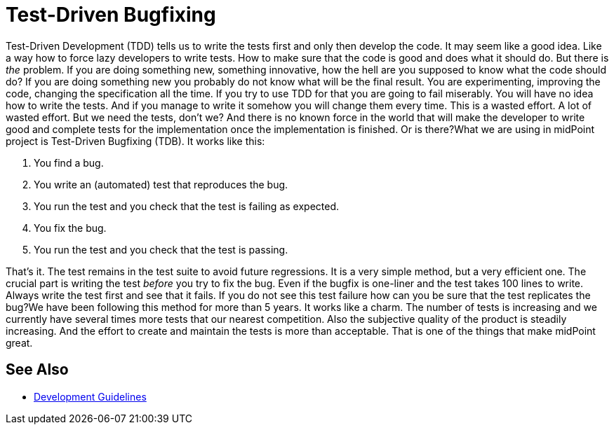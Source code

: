 = Test-Driven Bugfixing
:page-wiki-name: Test-Driven Bugfixing
:page-wiki-id: 27361428
:page-wiki-metadata-create-user: semancik
:page-wiki-metadata-create-date: 2018-12-18T15:48:31.047+01:00
:page-wiki-metadata-modify-user: semancik
:page-wiki-metadata-modify-date: 2018-12-18T15:51:36.291+01:00
:page-upkeep-status: yellow

Test-Driven Development (TDD) tells us to write the tests first and only then develop the code.
It may seem like a good idea.
Like a way how to force lazy developers to write tests.
How to make sure that the code is good and does what it should do.
But there is _the_ problem.
If you are doing something new, something innovative, how the hell are you supposed to know what the code should do?
If you are doing something new you probably do not know what will be the final result.
You are experimenting, improving the code, changing the specification all the time.
If you try to use TDD for that you are going to fail miserably.
You will have no idea how to write the tests.
And if you manage to write it somehow you will change them every time.
This is a wasted effort.
A lot of wasted effort.
But we need the tests, don't we? And there is no known force in the world that will make the developer to write good and complete tests for the implementation once the implementation is finished.
Or  is there?What we are using in midPoint project is Test-Driven Bugfixing (TDB).
It works like this:

. You find a bug.

. You write an (automated) test that reproduces the bug.

. You run the test and you check that the test is failing as expected.

. You fix the bug.

. You run the test and you check that the test is passing.

That's it.
The test remains in the test suite to avoid future regressions.
It is a very simple method, but a very efficient one.
The crucial part is writing the test _before_ you try to fix the bug.
Even if the bugfix is one-liner and the test takes 100 lines to write.
Always write the test first and see that it fails.
If you do not see this test failure how can you be sure that the test replicates the bug?We have been following this method for more than 5 years.
It works like a charm.
The number of tests is increasing and we currently have several times more tests that our nearest competition.
Also the subjective quality of the product is steadily increasing.
And the effort to create and maintain the tests is more than acceptable.
That is one of the things that make midPoint great.

== See Also

* xref:/midpoint/devel/guidelines/[Development Guidelines]